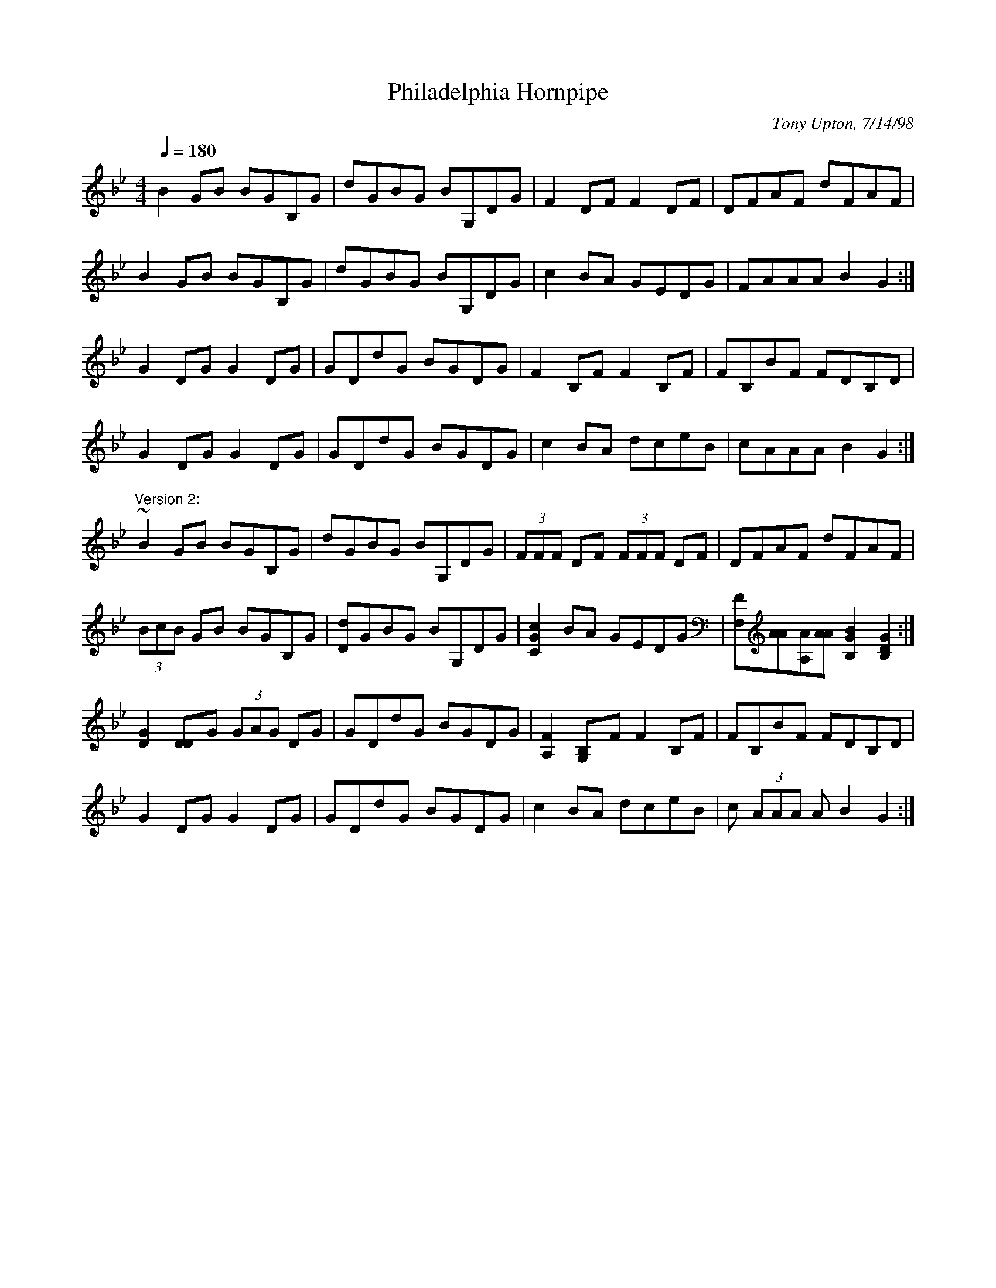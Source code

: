 X: 1
T:Philadelphia Hornpipe
R:hornpipe
C:Tony Upton, 7/14/98
M:4/4
L:1/8
Q:1/4=180
K:Gm
B2GB BGB,G|dGBG BG,DG|F2DF F2DF|DFAF dFAF|!
B2GB BGB,G|dGBG BG,DG|c2BA GEDG|FAAA B2G2:|!
G2DG G2DG|GDdG BGDG|F2B,F F2B,F|FB,BF FDB,D|!
G2DG G2DG|GDdG BGDG|c2BA dceB|cAAA B2G2:|!
"Version 2:"
~B2GB BGB,G|dGBG BG,DG|(3FFF DF (3FFF DF|DFAF dFAF|!
(3BcB GB BGB,G|[Dd]GBG BG,DG|[C2G2c2]BA GEDG|
[F,F][AA][A,A][AA] [B,2G2B2][B,2D2G2]:|!
[D2G2][D2D]G (3GAG DG|GDdG BGDG|[A,2F2][G,2B,]F F2B,F|FB,BF FDB,D|!
G2DG G2DG|GDdG BGDG|c2BA dceB|c (3AAA A B2G2:|!

% Output from ABC2Win  Version 2.1 h on 13/02/2002
